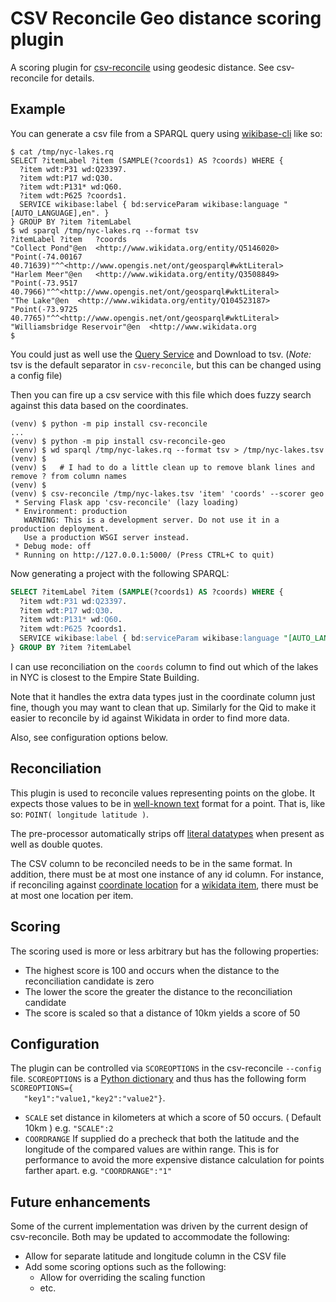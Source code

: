 * CSV Reconcile Geo distance scoring plugin
  A scoring plugin for [[https://github.com/gitonthescene/csv-reconcile][csv-reconcile]] using geodesic distance.  See csv-reconcile for details.

** Example
   You can generate a csv file from a SPARQL query using [[https://github.com/maxlath/wikibase-cli][wikibase-cli]] like so:

   : $ cat /tmp/nyc-lakes.rq
   : SELECT ?itemLabel ?item (SAMPLE(?coords1) AS ?coords) WHERE {
   :   ?item wdt:P31 wd:Q23397.
   :   ?item wdt:P17 wd:Q30.
   :   ?item wdt:P131* wd:Q60.
   :   ?item wdt:P625 ?coords1.
   :   SERVICE wikibase:label { bd:serviceParam wikibase:language "[AUTO_LANGUAGE],en". }
   : } GROUP BY ?item ?itemLabel
   : $ wd sparql /tmp/nyc-lakes.rq --format tsv
   : ?itemLabel	?item	?coords
   : "Collect Pond"@en	<http://www.wikidata.org/entity/Q5146020>	"Point(-74.00167 40.71639)"^^<http://www.opengis.net/ont/geosparql#wktLiteral>
   : "Harlem Meer"@en	<http://www.wikidata.org/entity/Q3508849>	"Point(-73.9517 40.7966)"^^<http://www.opengis.net/ont/geosparql#wktLiteral>
   : "The Lake"@en	<http://www.wikidata.org/entity/Q104523187>	"Point(-73.9725 40.7765)"^^<http://www.opengis.net/ont/geosparql#wktLiteral>
   : "Williamsbridge Reservoir"@en	<http://www.wikidata.org
   : $

   You could just as well use the [[https://query.wikidata.org/][Query Service]] and Download to tsv.  (/Note:/ tsv is the default
   separator in ~csv-reconcile~, but this can be changed using a config file)

   Then you can fire up a csv service with this file which does fuzzy search against this data based
   on the coordinates.

   : (venv) $ python -m pip install csv-reconcile
   : ...
   : (venv) $ python -m pip install csv-reconcile-geo
   : (venv) $ wd sparql /tmp/nyc-lakes.rq --format tsv > /tmp/nyc-lakes.tsv
   : (venv) $
   : (venv) $   # I had to do a little clean up to remove blank lines and remove ? from column names
   : (venv) $
   : (venv) $ csv-reconcile /tmp/nyc-lakes.tsv 'item' 'coords' --scorer geo
   :  * Serving Flask app 'csv-reconcile' (lazy loading)
   :  * Environment: production
   :    WARNING: This is a development server. Do not use it in a production deployment.
   :    Use a production WSGI server instead.
   :  * Debug mode: off
   :  * Running on http://127.0.0.1:5000/ (Press CTRL+C to quit)

   Now generating a project with the following SPARQL:

   #+begin_src sql
     SELECT ?itemLabel ?item (SAMPLE(?coords1) AS ?coords) WHERE {
       ?item wdt:P31 wd:Q23397.
       ?item wdt:P17 wd:Q30.
       ?item wdt:P131* wd:Q60.
       ?item wdt:P625 ?coords1.
       SERVICE wikibase:label { bd:serviceParam wikibase:language "[AUTO_LANGUAGE],en". }
     } GROUP BY ?item ?itemLabel
   #+end_src

   I can use reconciliation on the ~coords~ column to find out which of the lakes in NYC is closest
   to the Empire State Building.

   Note that it handles the extra data types just in the coordinate column just fine, though you may
   want to clean that up.  Similarly for the Qid to make it easier to reconcile by id against
   Wikidata in order to find more data.

   Also, see configuration options below.

** Reconciliation
   This plugin is used to reconcile values representing points on the globe.  It expects those
   values to be in [[https://en.wikipedia.org/wiki/Well-known_text_representation_of_geometry][well-known text]] format for a point.  That is, like so: ~POINT( longitude latitude )~.

   The pre-processor automatically strips off [[https://www.w3.org/TR/sparql11-query/#matchingRDFLiterals][literal datatypes]] when present as well as double quotes.

   The CSV column to be reconciled needs to be in the same format.  In addition, there must be at
   most one instance of any id column.  For instance, if reconciling against [[https://www.wikidata.org/wiki/Property:P625][coordinate location]] for
   a [[https://www.wikidata.org/wiki/Help:Items][wikidata item]], there must be at most one location per item.
   
** Scoring
   The scoring used is more or less arbitrary but has the following properties:
   - The highest score is 100 and occurs when the distance to the reconciliation candidate is zero
   - The lower the score the greater the distance to the reconciliation candidate
   - The score is scaled so that a distance of 10km yields a score of 50

** Configuration
   The plugin can be controlled via ~SCOREOPTIONS~ in the csv-reconcile ~--config~ file.
   ~SCOREOPTIONS~ is a [[https://www.w3schools.com/python/python_dictionaries.asp][Python dictionary]] and thus has the following form ~SCOREOPTIONS={
   "key1":"value1,"key2":"value2"}~.
   - ~SCALE~ set distance in kilometers at which a score of 50 occurs.  ( Default 10km )  e.g. ~"SCALE":2~
   - ~COORDRANGE~ If supplied do a precheck that both the latitude and the longitude of the compared
     values are within range.  This is for performance to avoid the more expensive distance
     calculation for points farther apart. e.g. ~"COORDRANGE":"1"~

** Future enhancements
   Some of the current implementation was driven by the current design of csv-reconcile.  Both may
   be updated to accommodate the following:

   - Allow for separate latitude and longitude column in the CSV file
   - Add some scoring options such as the following:
     - Allow for overriding the scaling function
     - etc.
